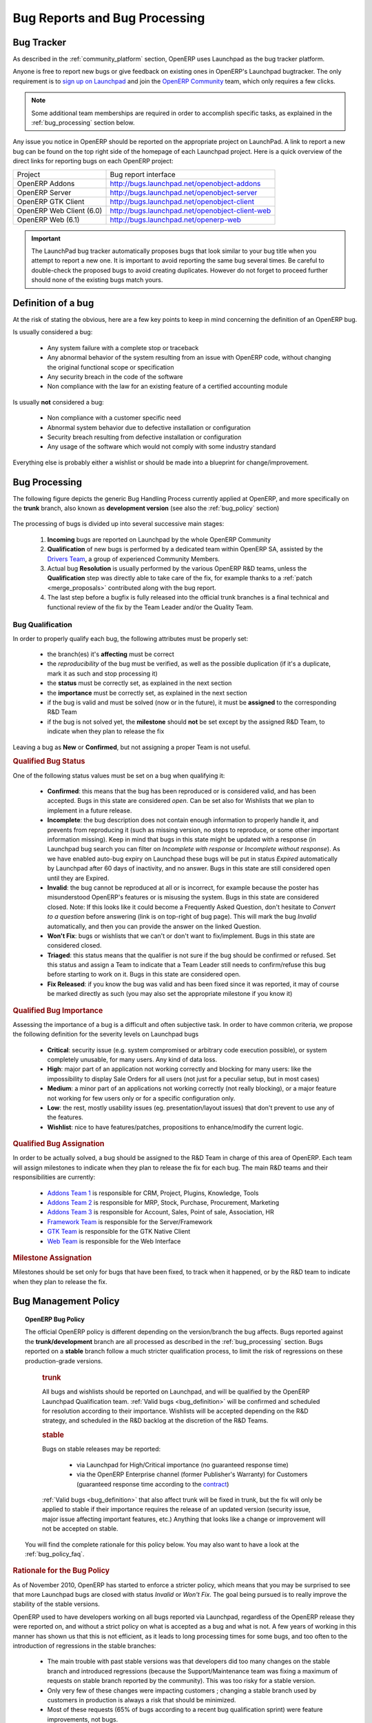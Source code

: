 
.. _bug_management:

Bug Reports and Bug Processing
------------------------------

.. _bug-tracker-link:

Bug Tracker
+++++++++++

As described in the :ref:`community_platform` section, OpenERP uses
Launchpad as the bug tracker platform.

Anyone is free to report new bugs or give feedback on existing ones
in OpenERP's Launchpad bugtracker.
The only requirement is to `sign up on Launchpad <https://login.launchpad.net/+new_account>`_ 
and join the `OpenERP Community <https://launchpad.net/~openerp-community/+join>`_ team,
which only requires a few clicks.

.. note:: Some additional team memberships are required in order to accomplish specific
          tasks, as explained in the :ref:`bug_processing` section below.

Any issue you notice in OpenERP should be reported on the appropriate
project on LaunchPad. A link to report a new bug can be found on the 
top right side of the homepage of each Launchpad project.
Here is a quick overview of the direct links for reporting bugs on
each OpenERP project:

+--------------------------+-------------------------------------------------+
| Project                  | Bug report interface                            |
+--------------------------+-------------------------------------------------+
| OpenERP Addons           | http://bugs.launchpad.net/openobject-addons     |
+--------------------------+-------------------------------------------------+
| OpenERP Server           | http://bugs.launchpad.net/openobject-server     |
+--------------------------+-------------------------------------------------+
| OpenERP GTK Client       | http://bugs.launchpad.net/openobject-client     |
+--------------------------+-------------------------------------------------+
| OpenERP Web Client (6.0) | http://bugs.launchpad.net/openobject-client-web |
+--------------------------+-------------------------------------------------+
| OpenERP Web (6.1)        | http://bugs.launchpad.net/openerp-web           |
+--------------------------+-------------------------------------------------+

.. important::

    The LaunchPad bug tracker automatically proposes bugs that look
    similar to your bug title when you attempt to report a new one.
    It is important to avoid reporting the same bug several times.
    Be careful to double-check the proposed bugs to avoid
    creating duplicates. However do not forget to proceed further
    should none of the existing bugs match yours.


.. _bug_definition:

Definition of a bug
+++++++++++++++++++
At the risk of stating the obvious, here are a few key points to keep in mind
concerning the definition of an OpenERP bug.

Is usually considered a bug:

    * Any system failure with a complete stop or traceback
    * Any abnormal behavior of the system resulting from an
      issue with OpenERP code, without changing the original
      functional scope or specification
    * Any security breach in the code of the software
    * Non compliance with the law for an existing feature
      of a certified accounting module

Is usually **not** considered a bug:

    * Non compliance with a customer specific need
    * Abnormal system behavior due to defective
      installation or configuration
    * Security breach resulting from defective 
      installation or configuration
    * Any usage of the software which would not 
      comply with some industry standard

Everything else is probably either a wishlist or should be made into
a blueprint for change/improvement.


.. _bug_processing:

Bug Processing
++++++++++++++

The following figure depicts the generic Bug Handling Process currently applied
at OpenERP, and more specifically on the **trunk** branch,
also known as **development version** (see also the :ref:`bug_policy` section)

.. figure:: bug_management.png
    :alt: Bug Management Process

The processing of bugs is divided up into several successive main stages:

    #. **Incoming** bugs are reported on Launchpad by the whole OpenERP Community
    #. **Qualification** of new bugs is performed by a dedicated team within
       OpenERP SA, assisted by the `Drivers Team <https://launchpad.net/openerp-drivers>`_,
       a group of experienced Community Members.
    #. Actual bug **Resolution** is usually performed by the various OpenERP R&D teams,
       unless the **Qualification** step was directly able to take care of the fix,
       for example thanks to a :ref:`patch <merge_proposals>` contributed along with the bug report.
    #. The last step before a bugfix is fully released into the official trunk
       branches is a final technical and functional review of the fix by the
       Team Leader and/or the Quality Team.

Bug Qualification
*****************
In order to properly qualify each bug, the following attributes must be
properly set:

    * the branch(es) it's **affecting** must be correct
    * the *reproducibility* of the bug must be verified, as well as the possible
      duplication (if it's a duplicate, mark it as such and stop processing it)
    * the **status** must be correctly set, as explained in the next section
    * the **importance** must be correctly set, as explained in the next section
    * if the bug is valid and must be solved (now or in the future), it must
      be **assigned** to the corresponding R&D Team
    * if the bug is not solved yet, the **milestone** should **not** be set except
      by the assigned R&D Team, to indicate when they plan to release the fix

Leaving a bug as **New** or **Confirmed**, but not assigning a proper Team is
not useful.

.. rubric:: Qualified Bug Status

One of the following status values must be set on a bug when qualifying it:

    * **Confirmed**: this means that the bug has been reproduced or is considered valid,
      and has been accepted. Bugs in this state are considered *open*. Can be set also for
      Wishlists that we plan to implement in a future release.
    * **Incomplete**: the bug description does not contain enough information to properly
      handle it, and prevents from reproducing it (such as missing version, no steps to
      reproduce, or some other important information missing).
      Keep in mind that bugs in this state might be updated with a response
      (in Launchpad bug search you can filter on *Incomplete with response* or *Incomplete without response*).
      As we have enabled auto-bug expiry on Launchpad these bugs will be put in status *Expired*
      automatically by Launchpad after 60 days of inactivity, and no answer.
      Bugs in this state are still considered open until they are Expired.
    * **Invalid**: the bug cannot be reproduced at all or is incorrect, for example because
      the poster has misunderstood OpenERP's features or is misusing the system.
      Bugs in this state are considered closed.
      Note: If this looks like it could become a Frequently Asked Question, don't hesitate to
      *Convert to a question* before answering (link is on top-right of bug page).
      This will mark the bug *Invalid* automatically, and then you can provide the answer on
      the linked Question.
    * **Won't Fix**: bugs or wishlists that we can't or don't
      want to fix/implement. Bugs in this state are considered closed.
    * **Triaged**: this status means that the qualifier is not sure if the bug should be
      confirmed or refused. Set this status and assign a Team to indicate that a Team Leader still
      needs to confirm/refuse this bug before starting to work on it.
      Bugs in this state are considered open.
    * **Fix Released**: if you know the bug was valid and has been fixed since it was reported,
      it may of course be marked directly as such (you may also set the appropriate milestone
      if you know it) 


.. rubric:: Qualified Bug Importance

Assessing the importance of a bug is a difficult and often subjective task.
In order to have common criteria, we propose the following definition
for the severity levels on Launchpad bugs

    * **Critical**: security issue (e.g. system compromised or arbitrary 
      code execution possible), or system completely unusable, for many users. 
      Any kind of data loss.
    * **High**: major part of an application not working correctly and blocking
      for many users: like the impossibility to display Sale Orders
      for all users (not just for a peculiar setup, but in most cases)
    * **Medium**: a minor part of an applications not working correctly (not
      really blocking), or a major feature not working for few users only
      or for a specific configuration only.
    * **Low**: the rest, mostly usability issues (eg. presentation/layout issues)
      that don't prevent to use any of the features.
    * **Wishlist**: nice to have features/patches, propositions to enhance/modify
      the current logic.

.. rubric:: Qualified Bug Assignation

In order to be actually solved, a bug should be assigned to the R&D Team in charge
of this area of OpenERP. Each team will assign milestones to indicate when they
plan to release the fix for each bug. The main R&D teams and their responsibilities
are currently:

    * `Addons Team 1 <http://launchpad.net/~openerp-dev-addons1>`_ is responsible for CRM, Project, Plugins, Knowledge, Tools
    * `Addons Team 2 <http://launchpad.net/~openerp-dev-addons2>`_ is responsible for MRP, Stock, Purchase, Procurement, Marketing
    * `Addons Team 3 <http://launchpad.net/~openerp-dev-addons3>`_ is responsible for Account, Sales, Point of sale, Association, HR
    * `Framework Team <http://launchpad.net/~openerp-dev-framework>`_ is responsible for the Server/Framework
    * `GTK Team <http://launchpad.net/~openerp-dev-gtk>`_ is responsible for the GTK Native Client
    * `Web Team <http://launchpad.net/~openerp-dev-web>`_ is responsible for the Web Interface

.. rubric:: Milestone Assignation

Milestones should be set only for bugs that have been fixed, to track when it happened,
or by the R&D team to indicate when they plan to release the fix.


.. _bug_policy:

Bug Management Policy
+++++++++++++++++++++

.. topic:: OpenERP Bug Policy

    The official OpenERP policy is different depending on the version/branch the bug affects.
    Bugs reported against the **trunk/development** branch are all processed as described in the
    :ref:`bug_processing` section. Bugs reported on a **stable** branch follow a much stricter
    qualification process, to limit the risk of regressions on these production-grade versions.

        .. rubric:: **trunk**

        All bugs and wishlists should be reported on Launchpad, and 
        will be qualified by the OpenERP Launchpad Qualification
        team. :ref:`Valid bugs <bug_definition>` will be confirmed and scheduled for
        resolution according to their importance. Wishlists will be
        accepted depending on the R&D strategy, and scheduled in the
        R&D backlog at the discretion of the R&D Teams.

        .. rubric:: **stable**

        Bugs on stable releases may be reported:

            + via Launchpad for High/Critical importance (no guaranteed response time)
            + via the OpenERP Enterprise channel (former Publisher's Warranty) for Customers
              (guaranteed response time according to the
              `contract <http://www.openerp.com/services/subscribe-onsite>`_)

        :ref:`Valid bugs <bug_definition>` that also affect trunk
        will be fixed in trunk, but the fix will only be applied to
        stable if their importance requires the release of an updated version (security issue,
        major issue affecting important features, etc.) Anything that looks
        like a change or improvement will not be accepted on stable.

    You will find the complete rationale for this policy below. You may also want to have
    a look at the :ref:`bug_policy_faq`.


.. rubric:: Rationale for the Bug Policy

As of November 2010, OpenERP has started to enforce a stricter policy, which
means that you may be surprised to see that more Launchpad bugs are
closed with status *Invalid* or *Won't Fix*. The goal being pursued is to
really improve the stability of the stable versions.

OpenERP used to have developers working on all bugs reported via Launchpad,
regardless of the OpenERP release they were reported on, and without a strict
policy on what is accepted as a bug and what is not.
A few years of working in this manner has shown us that this is not efficient,
as it leads to long processing times for some bugs, and too often to the introduction
of regressions in the stable branches:

    - The main trouble with past stable versions
      was that developers did too many changes on
      the stable branch and introduced regressions (because
      the Support/Maintenance team was fixing a maximum of requests
      on stable branch reported by the
      community). This was too risky for a stable version.
    - Only very few of these changes were impacting customers ;
      changing a stable branch used by customers in production is always a
      risk that should be minimized.
    - Most of these requests (65% of bugs according to a
      recent bug qualification sprint) were feature improvements, not bugs.
    - The distinction was not clear between bugs fixed through the
      OpenERP Enterprise contract with a guaranteed response time, 
      and those fixed for free on Launchpad. The Support team did its
      best to fix both.

In order to improve the situation, OpenERP has split up the teams assigned to the resolution of bugs
and the corresponding processes, separating the management of general purpose
community bug reports (improving the product for the future) and the management
of day-to-day issues encountered on production systems
(ensuring stability in a conservative manner):

    * The **OpenERP Launchpad team** is dedicated to processing all bugs reported via
      Launchpad, qualifying them as quickly as possible, and getting them solved
      by the R&D teams. They must not touch the stable branches directly, and any
      important issue reported on a stable branch will be passed on to the
      **OpenERP Enterprise team**.

    * The **OpenERP Enterprise team** (formerly OpenERP Publisher's Warranty) is in
      charge of receiving issues reported directly by customers via the OpenERP
      Publisher's Warranty, providing high-level expertise within short response times,
      including workarounds and patches when available.
      They carefully select the fixes to apply to the stable branches, to be published
      every month.

This way the responsibilities of the teams are clear, and we can appropriately
implement continuous improvement, with distinct **goals**!


.. _bug_policy_faq:

Bug Management FAQ
******************
.. topic:: 1. What is the policy regarding bugs encountered by users of the OpenERP Online Offer?

    Customers of `OpenERP's Online Offer <http://www.openerp.com/services>`_ are automatically
    subscribed to an OpenERP Enterprise contract so any bug they report via their
    dedicated Support/Maintenance channel will be handled accordingly.


.. topic:: 2. My Launchpad bug report was refused for the stable release I reported! How can I get it
           fixed for my important projects/customers?

   It is the responsibility of OpenERP Enterprise team (former OpenERP Publisher's Warranty) to
   maintain the maximum stability of the stable branches, and this implies being very strict on
   what can be considered important enough to qualify for a patch on a stable branch.

   Note that if the bug affects the trunk as well, you can simply try to apply or backport the fix that was
   or will be provided for trunk. Other community contributors may also provide patches for the stable
   branch even if the bug was 


.. topic:: 3. My Launchpad bug report/feature request was closed as Invalid or Won't Fix, but I can prove that
           it really is valid! How can I get it fixed/implemented for my important projects/customers?

   This may happen and is not necessarily an error. OpenERP cannot cover all possible cases and does
   not want to. The idea is to support the most important and common features, and try to avoid
   becoming overcomplicated or bloated.
   However OpenERP is also easily extensible and customizable, so you could instead handle your
   special cases or features in customization modules (if done well and often requested,
   they could later be included in the official addons)


.. topic:: 4. What's the matter with OpenERP Web Client bugs being all closed as *Won't Fix*?

   As you certainly noticed, bugs reported against the 6.0 web client series had not
   been receiving a lot of attention lately on Launchpad.

   The reason is that the OpenERP Web Client from the 6.0 series will not be developed further
   in the future, as it was becoming too hard to maintain, due to its aging architecture.
   For the 6.1 series, a
   `new web frontend <https://launchpad.net/openerp-web>`_ is under development, rewritten from
   scratch with a clean (HTML5/Javascript) state-of-the-art architecture. This will make future
   improvements and maintenance much easier.

   The :ref:`OpenERP Bug Management Policy <bug_policy>` explains that R&D developers solve
   bugs reported on Launchpad in the trunk development branch, in order to improve the
   product for the future, for everyone. As this project will no longer be used in 6.1,
   these R&D efforts would now be wasted.

   Concerning the correction of bugs in the stable series, this is the responsibility of the
   *OpenERP Enterprise* (OPW) maintenance team, for all the reasons explained
   :ref:`above <bug_policy>`, and they will of course continue to do it as long as the 6.0 LTS
   series is :ref:`supported<release_cycle>`.

   The R&D Web Team can therefore dedicate all its efforts to finishing the new
   OpenERP 6.1 client, and making it very robust, stable, easy to improve and maintain.

